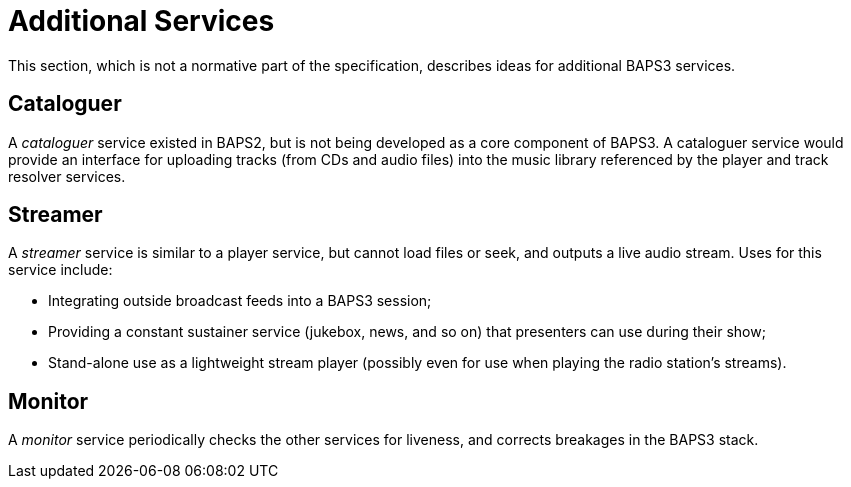 = Additional Services

This section, which is not a normative part of the specification, describes
ideas for additional BAPS3 services.

== Cataloguer

A _cataloguer_ service existed in BAPS2, but is not being developed as a core
component of BAPS3.  A cataloguer service would provide an interface for
uploading tracks (from CDs and audio files) into the music library referenced
by the player and track resolver services.

== Streamer

A _streamer_ service is similar to a player service, but cannot load files or
seek, and outputs a live audio stream.  Uses for this service include:

* Integrating outside broadcast feeds into a BAPS3 session;
* Providing a constant sustainer service (jukebox, news, and so on) that
  presenters can use during their show;
* Stand-alone use as a lightweight stream player (possibly even for use when
  playing the radio station's streams).

== Monitor

A _monitor_ service periodically checks the other services for liveness, and
corrects breakages in the BAPS3 stack.
